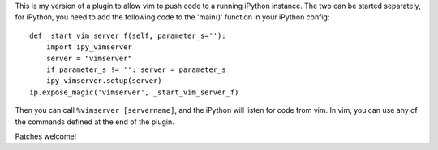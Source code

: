 This is my version of a plugin to allow vim to push code to a running iPython
instance. The two can be started separately, for iPython, you need to add the
following code to the 'main()' function in your iPython config::

    def _start_vim_server_f(self, parameter_s=''):
        import ipy_vimserver
        server = "vimserver"
        if parameter_s != '': server = parameter_s
        ipy_vimserver.setup(server)
    ip.expose_magic('vimserver', _start_vim_server_f)

Then you can call ``%vimserver [servername]``, and the iPython will listen for
code from vim. In vim, you can use any of the commands defined at the end
of the plugin.

Patches welcome!
